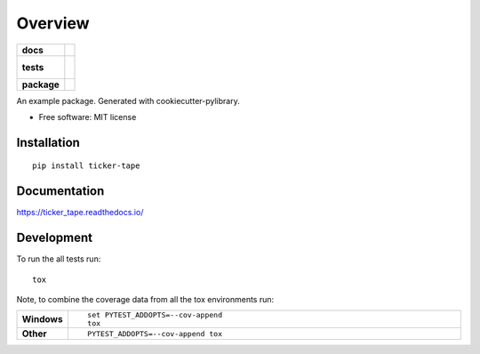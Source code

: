 ========
Overview
========

.. start-badges

.. list-table::
    :stub-columns: 1

    * - docs
      - |docs|
    * - tests
      - |
        |
    * - package
      - | |version| |wheel| |supported-versions| |supported-implementations|
        | |commits-since|

.. |docs| image:: https://readthedocs.org/projects/ticker_tape/badge/?style=flat
    :target: https://readthedocs.org/projects/ticker_tape
    :alt: Documentation Status

.. |version| image:: https://img.shields.io/pypi/v/ticker-tape.svg
    :alt: PyPI Package latest release
    :target: https://pypi.python.org/pypi/ticker-tape

.. |commits-since| image:: https://img.shields.io/github/commits-since/MingWood/ticker_tape/v0.1.0.svg
    :alt: Commits since latest release
    :target: https://github.com/MingWood/ticker_tape/compare/v0.1.0...master

.. |wheel| image:: https://img.shields.io/pypi/wheel/ticker-tape.svg
    :alt: PyPI Wheel
    :target: https://pypi.python.org/pypi/ticker-tape

.. |supported-versions| image:: https://img.shields.io/pypi/pyversions/ticker-tape.svg
    :alt: Supported versions
    :target: https://pypi.python.org/pypi/ticker-tape

.. |supported-implementations| image:: https://img.shields.io/pypi/implementation/ticker-tape.svg
    :alt: Supported implementations
    :target: https://pypi.python.org/pypi/ticker-tape


.. end-badges

An example package. Generated with cookiecutter-pylibrary.

* Free software: MIT license

Installation
============

::

    pip install ticker-tape

Documentation
=============

https://ticker_tape.readthedocs.io/

Development
===========

To run the all tests run::

    tox

Note, to combine the coverage data from all the tox environments run:

.. list-table::
    :widths: 10 90
    :stub-columns: 1

    - - Windows
      - ::

            set PYTEST_ADDOPTS=--cov-append
            tox

    - - Other
      - ::

            PYTEST_ADDOPTS=--cov-append tox
